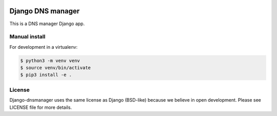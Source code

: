 .. image::  https://travis-ci.com/erdnaxe/django-dnsmanager.svg?branch=master
    :target: http://travis-ci.com/erdnaxe/django-dnsmanager
.. image:: https://img.shields.io/codecov/c/github/erdnaxe/django-dnsmanager/master.svg
    :target: https://codecov.io/github/erdnaxe/django-dnsmanager?branch=master

Django DNS manager
==================

This is a DNS manager Django app.

Manual install
--------------

For development in a virtualenv:

.. code:: bash

   $ python3 -m venv venv
   $ source venv/bin/activate
   $ pip3 install -e .

License
-------

Django-dnsmanager uses the same license as Django (BSD-like)
because we believe in open development. Please see LICENSE file for more details.
